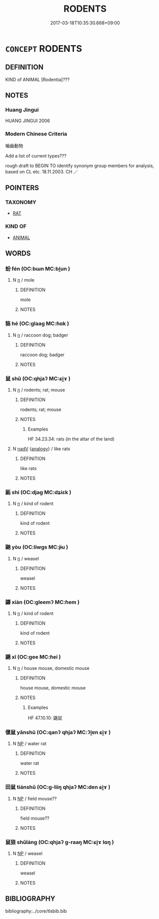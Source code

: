 # -*- mode: mandoku-tls-view -*-
#+TITLE: RODENTS
#+DATE: 2017-03-18T10:35:30.668+09:00        
#+STARTUP: content
* =CONCEPT= RODENTS
:PROPERTIES:
:CUSTOM_ID: uuid-3ee55fa4-47fb-4d5c-a7fc-0ba57a34342b
:TR_ZH: 嚙齒動物
:END:
** DEFINITION

KIND of ANIMAL [Rodentia]???

** NOTES

*** Huang Jingui
HUANG JINGUI 2006

*** Modern Chinese Criteria
嚙齒動物

Add a list of current types???

rough draft to BEGIN TO identify synonym group members for analysis, based on CL etc. 18.11.2003. CH ／

** POINTERS
*** TAXONOMY
 - [[tls:concept:RAT][RAT]]

*** KIND OF
 - [[tls:concept:ANIMAL][ANIMAL]]

** WORDS
   :PROPERTIES:
   :VISIBILITY: children
   :END:
*** 蚡 fén (OC:bɯn MC:bi̯un )
:PROPERTIES:
:CUSTOM_ID: uuid-b1560aeb-79de-426f-b971-731793f45509
:Char+: 蚡(142,4/10) 
:GY_IDS+: uuid-b8c53e6d-cd93-45ae-8c0d-7aaa8b10dc14
:PY+: fén     
:OC+: bɯn     
:MC+: bi̯un     
:END: 
**** N [[tls:syn-func::#uuid-8717712d-14a4-4ae2-be7a-6e18e61d929b][n]] / mole
:PROPERTIES:
:CUSTOM_ID: uuid-d096b6df-2911-43f7-a4ae-bdfe8917b582
:END:
****** DEFINITION

mole

****** NOTES

*** 貉 hé (OC:ɡlaaɡ MC:ɦɑk )
:PROPERTIES:
:CUSTOM_ID: uuid-86c38597-153e-4836-8fc6-debd214ecb30
:Char+: 貉(153,6/13) 
:GY_IDS+: uuid-5585b972-a295-452a-b421-24a051bbc8d3
:PY+: hé     
:OC+: ɡlaaɡ     
:MC+: ɦɑk     
:END: 
**** N [[tls:syn-func::#uuid-8717712d-14a4-4ae2-be7a-6e18e61d929b][n]] / raccoon dog; badger
:PROPERTIES:
:CUSTOM_ID: uuid-1ec4e346-57f7-4c7c-a2b5-1d851176bec4
:END:
****** DEFINITION

raccoon dog; badger

****** NOTES

*** 鼠 shǔ (OC:qhjaʔ MC:ɕi̯ɤ )
:PROPERTIES:
:CUSTOM_ID: uuid-34a6af76-e365-4d43-9d74-d03e88d7ba0a
:Char+: 鼠(208,0/13) 
:GY_IDS+: uuid-5d584b6a-2018-4ff7-9e8b-3680128a31f4
:PY+: shǔ     
:OC+: qhjaʔ     
:MC+: ɕi̯ɤ     
:END: 
**** N [[tls:syn-func::#uuid-8717712d-14a4-4ae2-be7a-6e18e61d929b][n]] / rodents; rat; mouse
:PROPERTIES:
:CUSTOM_ID: uuid-64a77346-6dae-40ed-9e88-c547ac9bb0bf
:END:
****** DEFINITION

rodents; rat; mouse

****** NOTES

******* Examples
HF 34.23.34: rats (in the altar of the land)

**** N [[tls:syn-func::#uuid-91666c59-4a69-460f-8cd3-9ddbff370ae5][nadV]] {[[tls:sem-feat::#uuid-bedce81f-bac5-4537-8e1f-191c7ff90bdb][analogy]]} / like rats
:PROPERTIES:
:CUSTOM_ID: uuid-a7454c0f-c6b5-43a1-a915-490e1424db7f
:WARRING-STATES-CURRENCY: 3
:END:
****** DEFINITION

like rats

****** NOTES

*** 鼫 shí (OC:djaɡ MC:dʑiɛk )
:PROPERTIES:
:CUSTOM_ID: uuid-4aa72226-1be8-48cc-b507-a182f1f9ab32
:Char+: 鼫(208,5/18) 
:GY_IDS+: uuid-7a399d4a-75f3-4afe-ae48-9cbf6d4dafba
:PY+: shí     
:OC+: djaɡ     
:MC+: dʑiɛk     
:END: 
**** N [[tls:syn-func::#uuid-8717712d-14a4-4ae2-be7a-6e18e61d929b][n]] / kind of rodent
:PROPERTIES:
:CUSTOM_ID: uuid-93077123-836e-4af0-be2a-5ca16b6babe0
:END:
****** DEFINITION

kind of rodent

****** NOTES

*** 鼬 yòu (OC:liwɡs MC:jɨu )
:PROPERTIES:
:CUSTOM_ID: uuid-7b3eacec-5754-4005-a90c-967e02beb32a
:Char+: 鼬(208,5/18) 
:GY_IDS+: uuid-12c90524-12cd-4043-abc4-3807f604cadb
:PY+: yòu     
:OC+: liwɡs     
:MC+: jɨu     
:END: 
**** N [[tls:syn-func::#uuid-8717712d-14a4-4ae2-be7a-6e18e61d929b][n]] / weasel
:PROPERTIES:
:CUSTOM_ID: uuid-a5bda245-0ea3-4a71-8f44-f8db73d22cf7
:END:
****** DEFINITION

weasel

****** NOTES

*** 鼸 xiàn (OC:ɡleemʔ MC:ɦem )
:PROPERTIES:
:CUSTOM_ID: uuid-a17ae1d7-c66b-4f8f-be86-22b534c1d2df
:Char+: 鼸(208,10/23) 
:GY_IDS+: uuid-793f3f76-f726-4ab9-ba09-2bed9dcd2147
:PY+: xiàn     
:OC+: ɡleemʔ     
:MC+: ɦem     
:END: 
**** N [[tls:syn-func::#uuid-8717712d-14a4-4ae2-be7a-6e18e61d929b][n]] / kind of rodent
:PROPERTIES:
:CUSTOM_ID: uuid-da8e1207-9878-40ab-a75a-a42a6ae2f92f
:END:
****** DEFINITION

kind of rodent

****** NOTES

*** 鼷 xī (OC:ɡee MC:ɦei )
:PROPERTIES:
:CUSTOM_ID: uuid-bb50b89f-6439-43c0-92b4-73d8ff4eccda
:Char+: 鼷(208,10/23) 
:GY_IDS+: uuid-220a2826-5be1-4026-93b1-374fe9ac5d31
:PY+: xī     
:OC+: ɡee     
:MC+: ɦei     
:END: 
**** N [[tls:syn-func::#uuid-8717712d-14a4-4ae2-be7a-6e18e61d929b][n]] / house mouse, domestic mouse
:PROPERTIES:
:CUSTOM_ID: uuid-c55819f1-e359-4ad1-b60d-e6aacb3aada2
:END:
****** DEFINITION

house mouse, domestic mouse

****** NOTES

******* Examples
HF 47.10.10: 鼷鼠

*** 偃鼠 yǎnshǔ (OC:qanʔ qhjaʔ MC:ʔi̯ɐn ɕi̯ɤ )
:PROPERTIES:
:CUSTOM_ID: uuid-b7014c45-bb3e-45be-8117-b301bc2d6bbc
:Char+: 偃(9,9/11) 鼠(208,0/13) 
:GY_IDS+: uuid-39aab4ec-e63b-4efc-bd9f-fd614009fa0b uuid-5d584b6a-2018-4ff7-9e8b-3680128a31f4
:PY+: yǎn shǔ    
:OC+: qanʔ qhjaʔ    
:MC+: ʔi̯ɐn ɕi̯ɤ    
:END: 
**** N [[tls:syn-func::#uuid-a8e89bab-49e1-4426-b230-0ec7887fd8b4][NP]] / water rat
:PROPERTIES:
:CUSTOM_ID: uuid-6f9e34f0-4f5a-497f-a2cd-f5636cdb9a58
:END:
****** DEFINITION

water rat

****** NOTES

*** 田鼠 tiánshǔ (OC:ɡ-liiŋ qhjaʔ MC:den ɕi̯ɤ )
:PROPERTIES:
:CUSTOM_ID: uuid-af4ab759-5cc2-498a-a033-d08ff138a324
:Char+: 田(102,0/5) 鼠(208,0/13) 
:GY_IDS+: uuid-912548b1-fb97-424b-8c78-65bf05f0ee71 uuid-5d584b6a-2018-4ff7-9e8b-3680128a31f4
:PY+: tián shǔ    
:OC+: ɡ-liiŋ qhjaʔ    
:MC+: den ɕi̯ɤ    
:END: 
**** N [[tls:syn-func::#uuid-a8e89bab-49e1-4426-b230-0ec7887fd8b4][NP]] / field mouse??
:PROPERTIES:
:CUSTOM_ID: uuid-07966ca0-6c03-447d-a366-74e374697a17
:WARRING-STATES-CURRENCY: 3
:END:
****** DEFINITION

field mouse??

****** NOTES

*** 鼠狼 shǔláng (OC:qhjaʔ ɡ-raaŋ MC:ɕi̯ɤ lɑŋ )
:PROPERTIES:
:CUSTOM_ID: uuid-b1c1561f-f720-4f31-9fb9-e6dce12b2063
:Char+: 鼠(208,0/13) 狼(94,7/10) 
:GY_IDS+: uuid-5d584b6a-2018-4ff7-9e8b-3680128a31f4 uuid-476b2b74-b995-4df7-aa4a-228c7d2893f3
:PY+: shǔ láng    
:OC+: qhjaʔ ɡ-raaŋ    
:MC+: ɕi̯ɤ lɑŋ    
:END: 
**** N [[tls:syn-func::#uuid-a8e89bab-49e1-4426-b230-0ec7887fd8b4][NP]] / weasel
:PROPERTIES:
:CUSTOM_ID: uuid-8fe62f9d-dba3-40a1-9971-3ab8227bdbb1
:END:
****** DEFINITION

weasel

****** NOTES

** BIBLIOGRAPHY
bibliography:../core/tlsbib.bib
